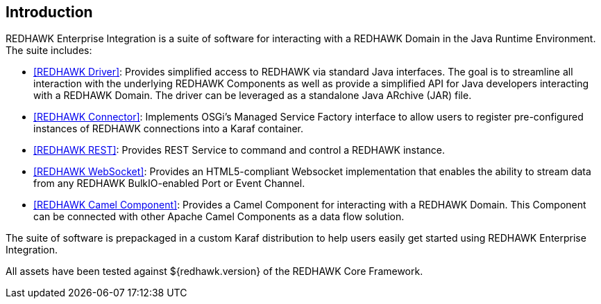== Introduction 

REDHAWK Enterprise Integration is a suite of software for interacting with a REDHAWK Domain in the Java Runtime Environment. The suite includes:

* <<REDHAWK Driver>>: Provides simplified access to REDHAWK via standard Java interfaces. The goal is to streamline all interaction with the underlying REDHAWK Components as well as provide a simplified API for Java developers interacting with a REDHAWK Domain. The driver can be leveraged as a standalone Java ARchive (JAR) file.  
* <<REDHAWK Connector>>: Implements OSGi's Managed Service Factory interface to allow users to register pre-configured instances of REDHAWK connections into a Karaf container. 
* <<REDHAWK REST>>: Provides REST Service to command and control a REDHAWK instance.
* <<REDHAWK WebSocket>>: Provides an HTML5-compliant Websocket implementation that enables the ability to stream data from any REDHAWK BulkIO-enabled Port or Event Channel. 
* <<REDHAWK Camel Component>>: Provides a Camel Component for interacting with a REDHAWK Domain. This Component can be connected with other Apache Camel Components as a data flow solution.

The suite of software is prepackaged in a custom Karaf distribution to help users easily get started using REDHAWK Enterprise Integration. 

All assets have been tested against ${redhawk.version} of the REDHAWK Core Framework. 




